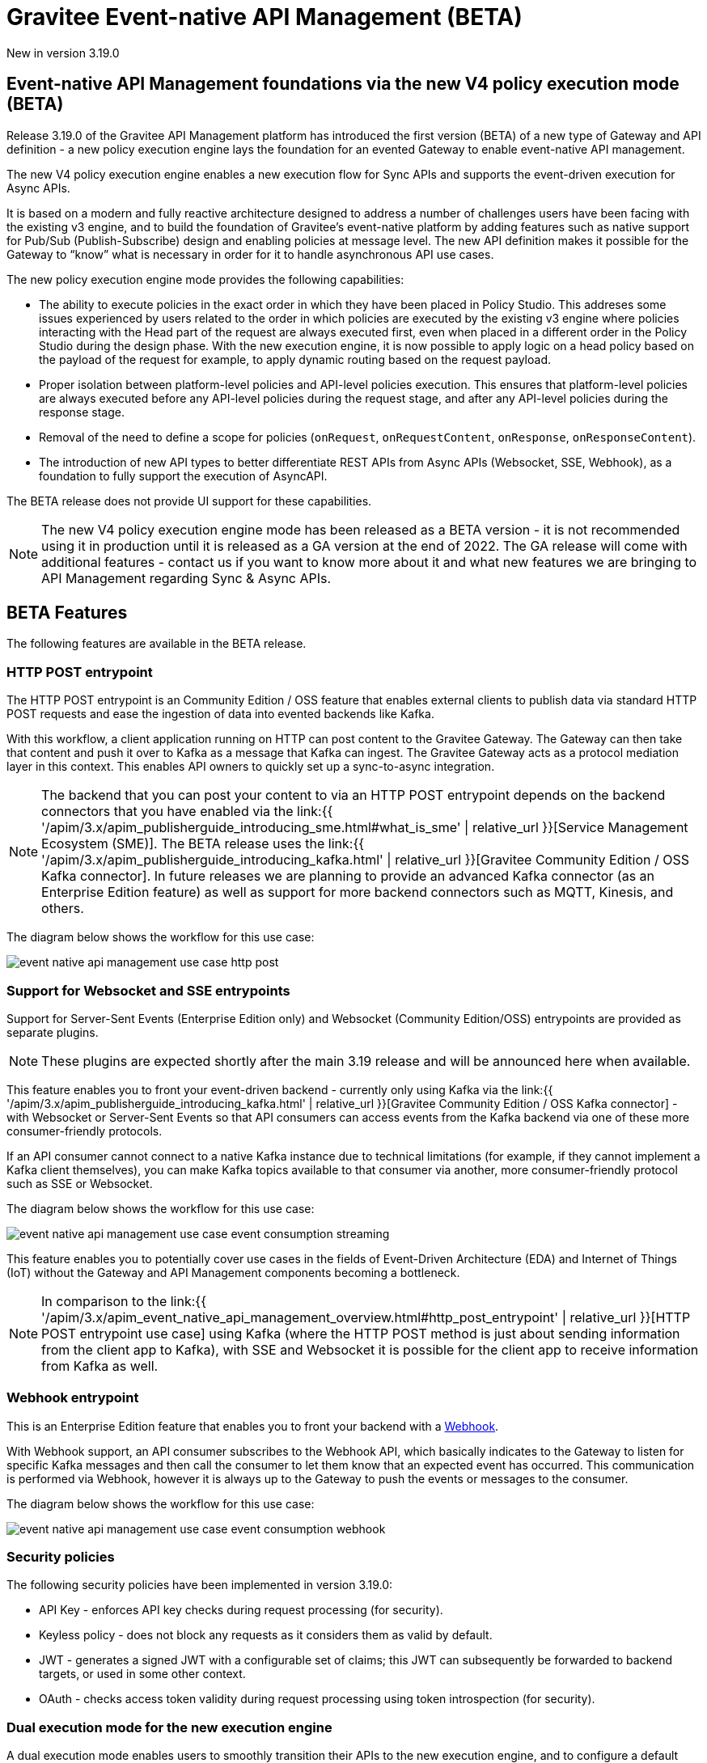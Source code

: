[[apim-event-native-api-management-overview]]
= Gravitee Event-native API Management (BETA)
:page-sidebar: apim_3_x_sidebar
:page-permalink: apim/3.x/apim_event_native_api_management_overview.html
:page-folder: apim/event-native
:page-layout: apim3x

[label label-version]#New in version 3.19.0#

== Event-native API Management foundations via the new V4 policy execution mode (BETA)

Release 3.19.0 of the Gravitee API Management platform has introduced the first version (BETA) of a new type of Gateway and API definition - a new policy execution engine lays the foundation for an evented Gateway to enable event-native API management.

The new V4 policy execution engine enables a new execution flow for Sync APIs and supports the event-driven execution for Async APIs.

It is based on a modern and fully reactive architecture designed to address a number of challenges users have been facing with the existing v3 engine, and to build the foundation of Gravitee's event-native platform by adding features such as native support for Pub/Sub (Publish-Subscribe) design and enabling policies at message level. The new API definition makes it possible for the Gateway to “know” what is necessary in order for it to handle asynchronous API use cases.

The new policy execution engine mode provides the following capabilities:

* The ability to execute policies in the exact order in which they have been placed in Policy Studio. This addreses some issues experienced by users related to the order in which policies are executed by the existing v3 engine where policies interacting with the Head part of the request are always executed first, even when placed in a different order in the Policy Studio during the design phase. With the new execution engine, it is now possible to apply logic on a head policy based on the payload of the request for example, to apply dynamic routing based on the request payload.
* Proper isolation between platform-level policies and API-level policies execution. This ensures that platform-level policies are always executed before any API-level policies during the request stage, and after any API-level policies during the response stage.
* Removal of the need to define a scope for policies (`onRequest`, `onRequestContent`, `onResponse`, `onResponseContent`).
* The introduction of new API types to better differentiate REST APIs from Async APIs (Websocket, SSE, Webhook), as a foundation to fully support the execution of AsyncAPI.

The BETA release does not provide UI support for these capabilities.

NOTE: The new V4 policy execution engine mode has been released as a BETA version - it is not recommended using it in production until it is released as a GA version at the end of 2022. The GA release will come with additional features - contact us if you want to know more about it and what new features we are bringing to API Management regarding Sync & Async APIs.

== BETA Features

The following features are available in the BETA release.

=== HTTP POST entrypoint

The HTTP POST entrypoint is an Community Edition / OSS feature that enables external clients to publish data via standard HTTP POST requests and ease the ingestion of data into evented backends like Kafka.

With this workflow, a client application running on HTTP can post content to the Gravitee Gateway. The Gateway can then take that content and push it over to Kafka as a message that Kafka can ingest. The Gravitee Gateway acts as a protocol mediation layer in this context. This enables API owners to quickly set up a sync-to-async integration.

NOTE: The backend that you can post your content to via an HTTP POST entrypoint depends on the backend connectors that you have enabled via the link:{{ '/apim/3.x/apim_publisherguide_introducing_sme.html#what_is_sme' | relative_url }}[Service Management Ecosystem (SME)]. The BETA release uses the link:{{ '/apim/3.x/apim_publisherguide_introducing_kafka.html' | relative_url }}[Gravitee Community Edition / OSS Kafka connector]. In future releases we are planning to provide an advanced Kafka connector (as an Enterprise Edition feature) as well as support for more backend connectors such as MQTT, Kinesis, and others.

The diagram below shows the workflow for this use case:

image:{% link /images/apim/3.x/event-native/event-native-api-management-use-case-http-post.png %}[]

=== Support for Websocket and SSE entrypoints

Support for Server-Sent Events (Enterprise Edition only) and Websocket (Community Edition/OSS) entrypoints are provided as separate plugins.

NOTE: These plugins are expected shortly after the main 3.19 release and will be announced here when available.

This feature enables you to front your event-driven backend - currently only using Kafka via the link:{{ '/apim/3.x/apim_publisherguide_introducing_kafka.html' | relative_url }}[Gravitee Community Edition / OSS Kafka connector] - with Websocket or Server-Sent Events so that API consumers can access events from the Kafka backend via one of these more consumer-friendly protocols.

If an API consumer cannot connect to a native Kafka instance due to technical limitations (for example, if they cannot implement a Kafka client themselves), you can make Kafka topics available to that consumer via another, more consumer-friendly protocol such as SSE or Websocket.

The diagram below shows the workflow for this use case:

image:{% link /images/apim/3.x/event-native/event-native-api-management-use-case-event-consumption-streaming.png %}[]

This feature enables you to potentially cover use cases in the fields of Event-Driven Architecture (EDA) and Internet of Things (IoT) without the Gateway and API Management components becoming a bottleneck.

NOTE: In comparison to the link:{{ '/apim/3.x/apim_event_native_api_management_overview.html#http_post_entrypoint' | relative_url }}[HTTP POST entrypoint use case] using Kafka (where the HTTP POST method is just about sending information from the client app to Kafka), with SSE and Websocket it is possible for the client app to receive information from Kafka as well.

=== Webhook entrypoint

This is an Enterprise Edition feature that enables you to front your backend with a link:https://en.wikipedia.org/wiki/Webhook[Webhook^].

With Webhook support, an API consumer subscribes to the Webhook API, which basically indicates to the Gateway to listen for specific Kafka messages and then call the consumer to let them know that an expected event has occurred. This communication is performed via Webhook, however it is always up to the Gateway to push the events or messages to the consumer.

The diagram below shows the workflow for this use case:

image:{% link /images/apim/3.x/event-native/event-native-api-management-use-case-event-consumption-webhook.png %}[]

=== Security policies

The following security policies have been implemented in version 3.19.0:

* API Key - enforces API key checks during request processing (for security).
* Keyless policy - does not block any requests as it considers them as valid by default.
* JWT - generates a signed JWT with a configurable set of claims; this JWT can subsequently be forwarded to backend targets, or used in some other context.
* OAuth - checks access token validity during request processing using token introspection (for security).


=== Dual execution mode for the new execution engine

A dual execution mode enables users to smoothly transition their APIs to the new execution engine, and to configure a default behavior at platform level and override it for each API level.


== Future planned features

The GA release of the V4 policy execution engine will provide the following additional features:

* Advanced Kafka connector (as an EE feature).
* Support for more backend connector types, such as MQTT and Kinesis.
* A dual execution mode for SME.
* A new wrapper mechanism to make all V3 mode policies executable on the new engine.
* UI support for the new execution mode.
* Subscription message filtering, designed to filter messages when building an Async API. This feature can be used for Kafka and other use cases.
* GRAVITEE API security enhancements, including advanced anomaly detection (OpenAPI spec compliance), API inventory and lineage, and support for security ratings.
* Support for policy application at the message level for asynchronous APIs and event-driven APIs will enable the application of transformation logic at message level - for example, transforming the payload of each frame transiting on a Websocket connection. The following policies are currently planned for:
** XML to JSON: transform XML content to JSON content.
** XML/JSON and JSON/JSON message transformation.
** Serialization and deserialization capabilities for Avro and Protobuff.
